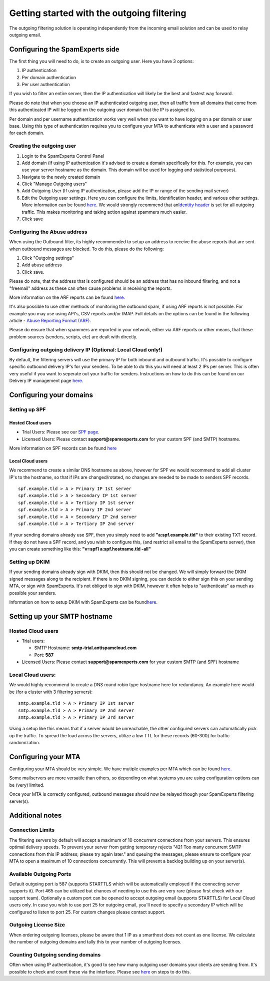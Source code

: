 .. _5-Getting-started-with-the-outgoing-filtering:

Getting started with the outgoing filtering
===========================================

The outgoing filtering solution is operating independently from the
incoming email solution and can be used to relay outgoing email.

Configuring the SpamExperts side
--------------------------------

The first thing you will need to do, is to create an outgoing user. Here
you have 3 options:

1. IP authentication
2. Per domain authentication
3. Per user authentication

If you wish to filter an entire server, then the IP authentication will
likely be the best and fastest way forward.

Please do note that when you choose an IP authenticated outgoing user,
then all traffic from all domains that come from this authenticated IP
will be logged on the outgoing user domain that the IP is assigned to.

Per domain and per username authentication works very well when you want
to have logging on a per domain or user base. Using this type of
authentication requires you to configure your MTA to authenticate with a
user and a password for each domain.

Creating the outgoing user
~~~~~~~~~~~~~~~~~~~~~~~~~~

1. Login to the SpamExperts Control Panel
2. Add domain (if using IP authentication it's advised to create a
   domain specifically for this. For example, you can use your server
   hostname as the domain. This domain will be used for logging and
   statistical purposes).
3. Navigate to the newly created domain
4. Click "Manage Outgoing users"
5. Add Outgoing User (If using IP authentication, please add the IP or
   range of the sending mail server)
6. Edit the Outgoing user settings. Here you can configure the limits,
   Identification header, and various other settings. More information
   can be found
   `here <https://my.spamexperts.com/kb/126/Outgoing-User-Settings.html>`__.
   We would strongly recommend that an\ `Identity
   header <https://my.spamexperts.com/kb/731/Outbound-Spam-Monitoring.html>`__
   is set for all outgoing traffic. This makes monitoring and taking
   action against spammers much easier.
7. Click save

Configuring the Abuse address
~~~~~~~~~~~~~~~~~~~~~~~~~~~~~

When using the Outbound filter, its highly recommended to setup an
address to receive the abuse reports that are sent when outbound
messages are blocked. To do this, please do the following:

1. Click "Outgoing settings"
2. Add abuse address
3. Click save.

Please do note, that the address that is configured should be an address
that has no inbound filtering, and not a "freemail" address as these can
often cause problems in receiving the reports.

More information on the ARF reports can be found
`here <https://my.spamexperts.com/kb/357/Abuse-Reporting-Format-ARF.html>`__.

It's also possible to use other methods of monitoring the outbound spam,
if using ARF reports is not possible. For example you may use using
API's, CSV reports and/or IMAP. Full details on the options can be found
in the following article - `Abuse Reporting Format
(ARF) <https://my.spamexperts.com/kb/357/Abuse-Reporting-Format-ARF.html>`__.

Please do ensure that when spammers are reported in your network, either
via ARF reports or other means, that these problem sources (senders,
scripts, etc) are dealt with directly.

Configuring outgoing delivery IP (Optional: Local Cloud only!)
~~~~~~~~~~~~~~~~~~~~~~~~~~~~~~~~~~~~~~~~~~~~~~~~~~~~~~~~~~~~~~

By default, the filtering servers will use the primary IP for both
inbound and outbound traffic. It's possible to configure specific
outbound delivery IP's for your senders. To be able to do this you will
need at least 2 IPs per server. This is often very useful if you want to
seperate out your traffic for senders. Instructions on how to do this
can be found on our Delivery IP management page
`here <https://my.spamexperts.com/kb/441/Delivery-IP-management.html>`__.

Configuring your domains
------------------------

Setting up SPF
~~~~~~~~~~~~~~

Hosted Cloud users
^^^^^^^^^^^^^^^^^^

-  Trial Users: Please see our `SPF
   page. <https://my.spamexperts.com/kb/117/Setup-a-SPF-record.html>`__
-  Licensed Users: Please contact **support@spamexperts.com** for your
   custom SPF (and SMTP) hostname.

More information on SPF records can be found
`here <%20https://my.spamexperts.com/kb/117/Setup-a-SPF-record.html>`__

Local Cloud users
^^^^^^^^^^^^^^^^^

We recommend to create a similar DNS hostname as above, however for SPF
we would recommend to add all cluster IP's to the hostname, so that if
IPs are changed/rotated, no changes are needed to be made to senders SPF
records.

::


        spf.example.tld > A > Primary IP 1st server  
        spf.example.tld > A > Secondary IP 1st server  
        spf.example.tld > A > Tertiary IP 1st server  
        spf.example.tld > A > Primary IP 2nd server  
        spf.example.tld > A > Secondary IP 2nd server  
        spf.example.tld > A > Tertiary IP 2nd server

If your sending domains already use SPF, then you simply need to add
**"a:spf.example.tld"** to their existing TXT record. If they do not
have a SPF record, and you wish to configure this, (and restrict all
email to the SpamExperts server), then you can create something like
this: **"v=spf1 a:spf.hostname.tld -all"**

Setting up DKIM
~~~~~~~~~~~~~~~

If your sending domains already sign with DKIM, then this should not be
changed. We will simply forward the DKIM signed messages along to the
recipient. If there is no DKIM signing, you can decide to either sign
this on your sending MTA, or sign with SpamExperts. It's not obliged to
sign with DKIM, however it often helps to "authenticate" as much as
possible your senders.

Information on how to setup DKIM with SpamExperts can be
found\ `here. <https://my.spamexperts.com/kb/33/Generate-DKIM-certificate.html>`__

Setting up your SMTP hostname
-----------------------------

Hosted Cloud users
~~~~~~~~~~~~~~~~~~

-  Trial users:

   -  SMTP Hostname: **smtp-trial.antispamcloud.com**
   -  Port: **587**

-  Licensed Users: Please contact **support@spamexperts.com** for your
   custom SMTP (and SPF) hostname

Local Cloud users:
~~~~~~~~~~~~~~~~~~

We would highly recommend to create a DNS round robin type hostname here
for redundancy. An example here would be (for a cluster with 3 filtering
servers):

::


        smtp.example.tld > A > Primary IP 1st server  
        smtp.example.tld > A > Primary IP 2nd server  
        smtp.example.tld > A > Primary IP 3rd server

Using a setup like this means that if a server would be unreachable, the
other configured servers can automatically pick up the traffic. To
spread the load across the servers, utilize a low TTL for these records
(60-300) for traffic randomization.

Configuring your MTA
--------------------

Configuring your MTA should be very simple. We have mutiple examples per
MTA which can be found
`here. <https://my.spamexperts.com/kb/40/MTA-examples-to-set-use-a-smarthost.html>`__

Some mailservers are more versatile than others, so depending on what
systems you are using configuration options can be (very) limited.

Once your MTA is correctly configured, outbound messages should now be
relayed though your SpamExperts filtering server(s).

Additional notes
----------------

Connection Limits
~~~~~~~~~~~~~~~~~

The filtering servers by default will accept a maximum of 10 concurrent
connections from your servers. This ensures optimal delivery speeds. To
prevent your server from getting temporary rejects "421 Too many
concurrent SMTP connections from this IP address; please try again
later." and queuing the messages, please ensure to configure your MTA to
open a maximum of 10 connections concurrently. This will prevent a
backlog building up on your server(s).

Available Outgoing Ports
~~~~~~~~~~~~~~~~~~~~~~~~

Default outgoing port is 587 (supports STARTTLS which will be
automatically employed if the connecting server supports it). Port 465
can be utilized but chances of needing to use this are very rare (please
first check with our support team). Optionally a custom port can be
opened to accept outgoing email (supports STARTTLS) for Local Cloud
users only. In case you wish to use port 25 for outgoing email, you'll
need to specify a secondary IP which will be configured to listen to
port 25. For custom changes please contact support.

Outgoing License Size
~~~~~~~~~~~~~~~~~~~~~

When ordering outgoing licenses, please be aware that 1 IP as a
smarthost does not count as one license. We calculate the number of
outgoing domains and tally this to your number of outgoing licenses.

Counting Outgoing sending domains
~~~~~~~~~~~~~~~~~~~~~~~~~~~~~~~~~

Often when using IP authentication, it's good to see how many outgoing
user domains your clients are sending from. It's possible to check and
count these via the interface. Please see
`here <https://my.spamexperts.com/kb/744/How-to-count-usersordomains-from-SpamPanel.html>`__
on steps to do this.

